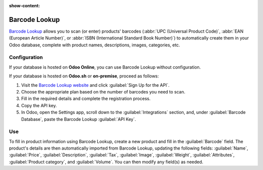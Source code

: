 :show-content:

==============
Barcode Lookup
==============

`Barcode Lookup <https://www.barcodelookup.com/>`_ allows you to scan (or enter) products' barcodes
(:abbr:`UPC (Universal Product Code)`, :abbr:`EAN (European Article Number)`, or :abbr:`ISBN
(International Standard Book Number)`) to automatically create them in your Odoo database, complete
with product names, descriptions, images, categories, etc.

.. _barcodelookup/configuration:

Configuration
-------------

If your database is hosted on **Odoo Online**, you can use Barcode Lookup without configuration.

If your database is hosted on **Odoo.sh** or **on-premise**, proceed as follows:

#. Visit the `Barcode Lookup website <https://www.barcodelookup.com/api>`_ and click
   :guilabel:`Sign Up for the API`.
#. Choose the appropriate plan based on the number of barcodes you need to scan.
#. Fill in the required details and complete the registration process.
#. Copy the API key.
#. In Odoo, open the Settings app, scroll down to the :guilabel:`Integrations` section, and, under
   :guilabel:`Barcode Database`, paste the Barcode Lookup :guilabel:`API Key`.

Use
---

To fill in product information using Barcode Lookup, create a new product and fill in the
:guilabel:`Barcode` field. The product's details are then automatically imported from Barcode
Lookup, updating the following fields: :guilabel:`Name`, :guilabel:`Price`, :guilabel:`Description`,
:guilabel:`Tax`, :guilabel:`Image`, :guilabel:`Weight`, :guilabel:`Attributes`, :guilabel:`Product
category`, and :guilabel:`Volume`. You can then modify any field(s) as needed.

.. seealso::
   :ref:`Create new products during internal transfers using the Barcode Lookup database
   <barcode/setup/barcodelookup>`.
